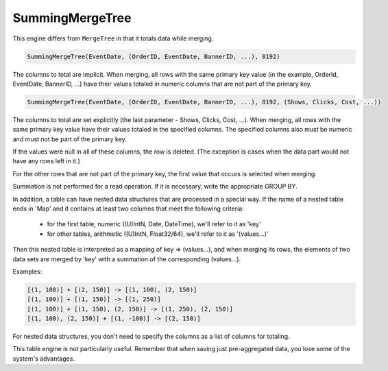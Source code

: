 SummingMergeTree
----------------

This engine differs from ``MergeTree`` in that it totals data while merging.

.. code-block:: sql

  SummingMergeTree(EventDate, (OrderID, EventDate, BannerID, ...), 8192)

The columns to total are implicit. When merging, all rows with the same primary key value (in the example, OrderId, EventDate, BannerID, ...) have their values totaled in numeric columns that are not part of the primary key.

.. code-block:: sql

  SummingMergeTree(EventDate, (OrderID, EventDate, BannerID, ...), 8192, (Shows, Clicks, Cost, ...))

The columns to total are set explicitly (the last parameter - Shows, Clicks, Cost, ...). When merging, all rows with the same primary key value have their values totaled in the specified columns. The specified columns also must be numeric and must not be part of the primary key.

If the values were null in all of these columns, the row is deleted. (The exception is cases when the data part would not have any rows left in it.)

For the other rows that are not part of the primary key, the first value that occurs is selected when merging.

Summation is not performed for a read operation. If it is necessary, write the appropriate GROUP BY.

In addition, a table can have nested data structures that are processed in a special way.
If the name of a nested table ends in 'Map' and it contains at least two columns that meet the following criteria:
 * for the first table, numeric ((U)IntN, Date, DateTime), we'll refer to it as 'key'
 * for other tables, arithmetic ((U)IntN, Float32/64), we'll refer to it as '(values...)'
Then this nested table is interpreted as a mapping of key => (values...), and when merging its rows, the elements of two data sets are merged by 'key' with a summation of the corresponding (values...).

Examples:

.. code-block:: text

  [(1, 100)] + [(2, 150)] -> [(1, 100), (2, 150)]
  [(1, 100)] + [(1, 150)] -> [(1, 250)]
  [(1, 100)] + [(1, 150), (2, 150)] -> [(1, 250), (2, 150)]
  [(1, 100), (2, 150)] + [(1, -100)] -> [(2, 150)]

For nested data structures, you don't need to specify the columns as a list of columns for totaling.

This table engine is not particularly useful. Remember that when saving just pre-aggregated data, you lose some of the system's advantages.
